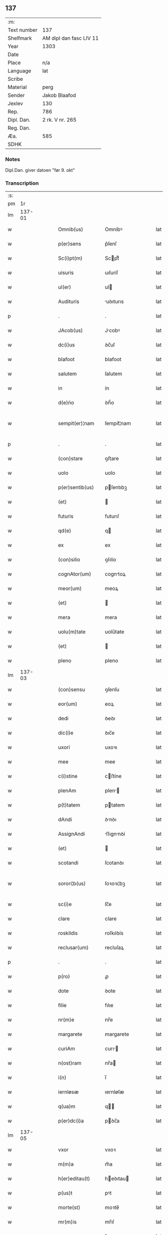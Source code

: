** 137
| :m:         |                         |
| Text number | 137                     |
| Shelfmark   | AM dipl dan fasc LIV 11 |
| Year        | 1303                    |
| Date        |                         |
| Place       | n/a                     |
| Language    | lat                     |
| Scribe      |                         |
| Material    | perg                    |
| Sender      | Jakob Blaafod           |
| Jexlev      | 130                     |
| Rep.        | 786                     |
| Dipl. Dan.  | 2 rk. V nr. 265         |
| Reg. Dan.   |                         |
| Æa.         | 585                     |
| SDHK        |                         |

*** Notes
Dipl.Dan. giver datoen "før 9. okt"

*** Transcription
| :s: |        |   |   |   |   |                   |             |   |   |   |   |     |   |   |   |               |
| pm  |     1r |   |   |   |   |                   |             |   |   |   |   |     |   |   |   |               |
| lm  | 137-01 |   |   |   |   |                   |             |   |   |   |   |     |   |   |   |               |
| w   |        |   |   |   |   | Omnib(us)         | Omníbꝰ      |   |   |   |   | lat |   |   |   |        137-01 |
| w   |        |   |   |   |   | p(er)sens         | p͛ſenſ       |   |   |   |   | lat |   |   |   |        137-01 |
| w   |        |   |   |   |   | Sc(i)pt(m)        | Scptͫ       |   |   |   |   | lat |   |   |   |        137-01 |
| w   |        |   |   |   |   | uisuris           | uıſuríſ     |   |   |   |   | lat |   |   |   |        137-01 |
| w   |        |   |   |   |   | ul(er)            | ul         |   |   |   |   | lat |   |   |   |        137-01 |
| w   |        |   |   |   |   | Audituris         | uꝺıturıs   |   |   |   |   | lat |   |   |   |        137-01 |
| p   |        |   |   |   |   | .                 | .           |   |   |   |   | lat |   |   |   |        137-01 |
| w   |        |   |   |   |   | JAcob(us)         | Jcobꝰ      |   |   |   |   | lat |   |   |   |        137-01 |
| w   |        |   |   |   |   | dc(i)us           | ꝺc̅uſ        |   |   |   |   | lat |   |   |   |        137-01 |
| w   |        |   |   |   |   | blafoot           | blafoot     |   |   |   |   | lat |   |   |   |        137-01 |
| w   |        |   |   |   |   | salutem           | ſalutem     |   |   |   |   | lat |   |   |   |        137-01 |
| w   |        |   |   |   |   | in                | ín          |   |   |   |   | lat |   |   |   |        137-01 |
| w   |        |   |   |   |   | d(e)ńo            | ꝺn̅́o         |   |   |   |   | lat |   |   |   |        137-01 |
| w   |        |   |   |   |   | sempit(er)¦nam    | ſempıt͛¦nam  |   |   |   |   | lat |   |   |   | 137-01—137-02 |
| p   |        |   |   |   |   | .                 | .           |   |   |   |   | lat |   |   |   |        137-02 |
| w   |        |   |   |   |   | (con)stare        | ꝯﬅare       |   |   |   |   | lat |   |   |   |        137-02 |
| w   |        |   |   |   |   | uolo              | uolo        |   |   |   |   | lat |   |   |   |        137-02 |
| w   |        |   |   |   |   | p(er)sentib(us)   | pſentıbꝫ   |   |   |   |   | lat |   |   |   |        137-02 |
| w   |        |   |   |   |   | (et)              |            |   |   |   |   | lat |   |   |   |        137-02 |
| w   |        |   |   |   |   | futuris           | futurıſ     |   |   |   |   | lat |   |   |   |        137-02 |
| w   |        |   |   |   |   | qd(e)             | q          |   |   |   |   | lat |   |   |   |        137-02 |
| w   |        |   |   |   |   | ex                | ex          |   |   |   |   | lat |   |   |   |        137-02 |
| w   |        |   |   |   |   | (con)silio        | ꝯſılío      |   |   |   |   | lat |   |   |   |        137-02 |
| w   |        |   |   |   |   | cognAtor(um)      | cogntoꝝ    |   |   |   |   | lat |   |   |   |        137-02 |
| w   |        |   |   |   |   | meor(um)          | meoꝝ        |   |   |   |   | lat |   |   |   |        137-02 |
| w   |        |   |   |   |   | (et)              |            |   |   |   |   | lat |   |   |   |        137-02 |
| w   |        |   |   |   |   | mera              | mera        |   |   |   |   | lat |   |   |   |        137-02 |
| w   |        |   |   |   |   | uolu(m)tate       | uolu̅tate    |   |   |   |   | lat |   |   |   |        137-02 |
| w   |        |   |   |   |   | (et)              |            |   |   |   |   | lat |   |   |   |        137-02 |
| w   |        |   |   |   |   | pleno             | pleno       |   |   |   |   | lat |   |   |   |        137-02 |
| lm  | 137-03 |   |   |   |   |                   |             |   |   |   |   |     |   |   |   |               |
| w   |        |   |   |   |   | (con)sensu        | ꝯſenſu      |   |   |   |   | lat |   |   |   |        137-03 |
| w   |        |   |   |   |   | eor(um)           | eoꝝ         |   |   |   |   | lat |   |   |   |        137-03 |
| w   |        |   |   |   |   | dedi              | ꝺeꝺı        |   |   |   |   | lat |   |   |   |        137-03 |
| w   |        |   |   |   |   | dic(i)e           | ꝺıc̅e        |   |   |   |   | lat |   |   |   |        137-03 |
| w   |        |   |   |   |   | uxori             | uxoꝛı       |   |   |   |   | lat |   |   |   |        137-03 |
| w   |        |   |   |   |   | mee               | mee         |   |   |   |   | lat |   |   |   |        137-03 |
| w   |        |   |   |   |   | c(i)stine         | cﬅíne      |   |   |   |   | lat |   |   |   |        137-03 |
| w   |        |   |   |   |   | plenAm            | plen      |   |   |   |   | lat |   |   |   |        137-03 |
| w   |        |   |   |   |   | p(t)tatem         | ptatem     |   |   |   |   | lat |   |   |   |        137-03 |
| w   |        |   |   |   |   | dAndi             | ꝺnꝺı       |   |   |   |   | lat |   |   |   |        137-03 |
| w   |        |   |   |   |   | AssignAndi        | ſſıgnnꝺí  |   |   |   |   | lat |   |   |   |        137-03 |
| w   |        |   |   |   |   | (et)              |            |   |   |   |   | lat |   |   |   |        137-03 |
| w   |        |   |   |   |   | scotandi          | ſcotanꝺı    |   |   |   |   | lat |   |   |   |        137-03 |
| w   |        |   |   |   |   | sorori¦b(us)      | ſoꝛoꝛı¦bꝫ   |   |   |   |   | lat |   |   |   | 137-03—137-04 |
| w   |        |   |   |   |   | sc(i)e            | ſc̅e         |   |   |   |   | lat |   |   |   |        137-04 |
| w   |        |   |   |   |   | clare             | clare       |   |   |   |   | lat |   |   |   |        137-04 |
| w   |        |   |   |   |   | roskildis         | roſkılꝺís   |   |   |   |   | lat |   |   |   |        137-04 |
| w   |        |   |   |   |   | reclusar(um)      | recluſaꝝ    |   |   |   |   | lat |   |   |   |        137-04 |
| p   |        |   |   |   |   | .                 | .           |   |   |   |   | lat |   |   |   |        137-04 |
| w   |        |   |   |   |   | p(ro)             | ꝓ           |   |   |   |   | lat |   |   |   |        137-04 |
| w   |        |   |   |   |   | dote              | ꝺote        |   |   |   |   | lat |   |   |   |        137-04 |
| w   |        |   |   |   |   | filie             | fılıe       |   |   |   |   | lat |   |   |   |        137-04 |
| w   |        |   |   |   |   | nr(m)e            | nr̅e         |   |   |   |   | lat |   |   |   |        137-04 |
| w   |        |   |   |   |   | margarete         | margarete   |   |   |   |   | lat |   |   |   |        137-04 |
| w   |        |   |   |   |   | curiAm            | curı      |   |   |   |   | lat |   |   |   |        137-04 |
| w   |        |   |   |   |   | n(ost)ram         | nr̅a        |   |   |   |   | lat |   |   |   |        137-04 |
| w   |        |   |   |   |   | i(n)              | ı̅           |   |   |   |   | lat |   |   |   |        137-04 |
| w   |        |   |   |   |   | iernløsæ          | ıernløſæ    |   |   |   |   | lat |   |   |   |        137-04 |
| w   |        |   |   |   |   | q(ua)m            | q         |   |   |   |   | lat |   |   |   |        137-04 |
| w   |        |   |   |   |   | p(er)dc(i)a       | pꝺc̅a       |   |   |   |   | lat |   |   |   |        137-04 |
| lm  | 137-05 |   |   |   |   |                   |             |   |   |   |   |     |   |   |   |               |
| w   |        |   |   |   |   | vxor              | vxoꝛ        |   |   |   |   | lat |   |   |   |        137-05 |
| w   |        |   |   |   |   | m(m)a             | m̅a          |   |   |   |   | lat |   |   |   |        137-05 |
| w   |        |   |   |   |   | h(er)editau(t)    | heꝺıtau   |   |   |   |   | lat |   |   |   |        137-05 |
| w   |        |   |   |   |   | p(us)t            | pꝰt         |   |   |   |   | lat |   |   |   |        137-05 |
| w   |        |   |   |   |   | morte(st)         | moꝛte̅       |   |   |   |   | lat |   |   |   |        137-05 |
| w   |        |   |   |   |   | mr(m)is           | mr̅ıſ        |   |   |   |   | lat |   |   |   |        137-05 |
| w   |        |   |   |   |   | sue               | ſue         |   |   |   |   | lat |   |   |   |        137-05 |
| w   |        |   |   |   |   | c(i)              | c̅           |   |   |   |   | lat |   |   |   |        137-05 |
| w   |        |   |   |   |   | o(m)ib(us)        | o̅ıbꝫ        |   |   |   |   | lat |   |   |   |        137-05 |
| w   |        |   |   |   |   | Attinenciis       | ttınencííſ |   |   |   |   | lat |   |   |   |        137-05 |
| w   |        |   |   |   |   | suis              | ſuıſ        |   |   |   |   | lat |   |   |   |        137-05 |
| w   |        |   |   |   |   | mob(m)lb(us)      | mob̅lbꝫ      |   |   |   |   | lat |   |   |   |        137-05 |
| w   |        |   |   |   |   | (et)              |            |   |   |   |   | lat |   |   |   |        137-05 |
| w   |        |   |   |   |   | i(n)mob(m)lib(us) | ı̅mob̅lıbꝫ    |   |   |   |   | lat |   |   |   |        137-05 |
| w   |        |   |   |   |   | jure              | ȷure        |   |   |   |   | lat |   |   |   |        137-05 |
| w   |        |   |   |   |   | p(er)pe¦tuo       | ꝑpe¦tuo     |   |   |   |   | lat |   |   |   | 137-05—137-06 |
| w   |        |   |   |   |   | p(us)sidendam     | pꝰſıꝺenꝺa  |   |   |   |   | lat |   |   |   |        137-06 |
| w   |        |   |   |   |   | (etiam)           | ̅           |   |   |   |   | lat |   |   |   |        137-06 |
| w   |        |   |   |   |   | cu(m)             | cu̅          |   |   |   |   | lat |   |   |   |        137-06 |
| w   |        |   |   |   |   | fructib(us)       | fruıbꝰ     |   |   |   |   | lat |   |   |   |        137-06 |
| w   |        |   |   |   |   | isti(us)          | ıﬅıꝰ        |   |   |   |   | lat |   |   |   |        137-06 |
| w   |        |   |   |   |   | Anni              | nní        |   |   |   |   | lat |   |   |   |        137-06 |
| p   |        |   |   |   |   | .                 | .           |   |   |   |   | lat |   |   |   |        137-06 |
| w   |        |   |   |   |   | Jn                | Jn          |   |   |   |   | lat |   |   |   |        137-06 |
| w   |        |   |   |   |   | cui(us)           | cuıꝰ        |   |   |   |   | lat |   |   |   |        137-06 |
| w   |        |   |   |   |   | rei               | reı         |   |   |   |   | lat |   |   |   |        137-06 |
| w   |        |   |   |   |   | testimo(m)i(m)    | teﬅímo̅ıͫ     |   |   |   |   | lat |   |   |   |        137-06 |
| w   |        |   |   |   |   | !sigill(m)um¡     | !ſıgıll̅u¡  |   |   |   |   | lat |   |   |   |        137-06 |
| w   |        |   |   |   |   | meu(m)            | meu̅         |   |   |   |   | lat |   |   |   |        137-06 |
| w   |        |   |   |   |   | p(m)sentib(us)    | p̅ſentıbꝫ    |   |   |   |   | lat |   |   |   |        137-06 |
| w   |        |   |   |   |   | est               | eﬅ          |   |   |   |   | lat |   |   |   |        137-06 |
| lm  | 137-07 |   |   |   |   |                   |             |   |   |   |   |     |   |   |   |               |
| w   |        |   |   |   |   | Appensum          | enſu     |   |   |   |   | lat |   |   |   |        137-07 |
| w   |        |   |   |   |   | Dat(m)            | Datͫ         |   |   |   |   | lat |   |   |   |        137-07 |
| w   |        |   |   |   |   | Anno              | nno        |   |   |   |   | lat |   |   |   |        137-07 |
| w   |        |   |   |   |   | d(omi)ni          | ꝺn̅ı         |   |   |   |   | lat |   |   |   |        137-07 |
| n   |        |   |   |   |   | m(o)              | ͦ           |   |   |   |   | lat |   |   |   |        137-07 |
| n   |        |   |   |   |   | ccc               | ccc         |   |   |   |   | lat |   |   |   |        137-07 |
| n   |        |   |   |   |   | iij               | íí         |   |   |   |   | lat |   |   |   |        137-07 |
| p   |        |   |   |   |   | .                 | .           |   |   |   |   | lat |   |   |   |        137-07 |
| :e: |        |   |   |   |   |                   |             |   |   |   |   |     |   |   |   |               |
